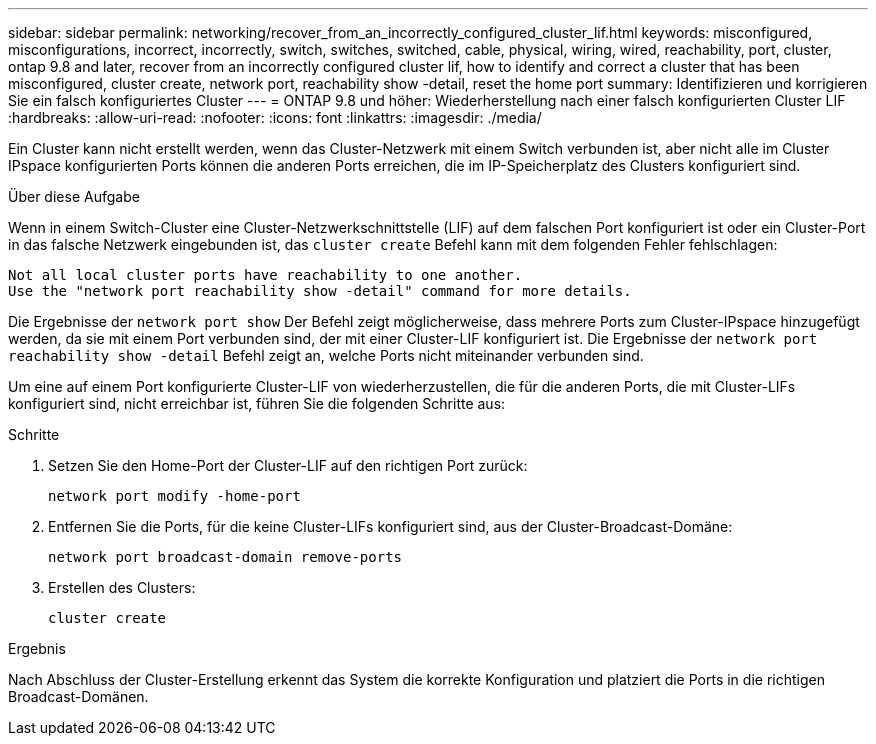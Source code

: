 ---
sidebar: sidebar 
permalink: networking/recover_from_an_incorrectly_configured_cluster_lif.html 
keywords: misconfigured, misconfigurations, incorrect, incorrectly, switch, switches, switched, cable, physical, wiring, wired, reachability, port, cluster, ontap 9.8 and later, recover from an incorrectly configured cluster lif, how to identify and correct a cluster that has been misconfigured, cluster create, network port, reachability show -detail, reset the home port 
summary: Identifizieren und korrigieren Sie ein falsch konfiguriertes Cluster 
---
= ONTAP 9.8 und höher: Wiederherstellung nach einer falsch konfigurierten Cluster LIF
:hardbreaks:
:allow-uri-read: 
:nofooter: 
:icons: font
:linkattrs: 
:imagesdir: ./media/


[role="lead"]
Ein Cluster kann nicht erstellt werden, wenn das Cluster-Netzwerk mit einem Switch verbunden ist, aber nicht alle im Cluster IPspace konfigurierten Ports können die anderen Ports erreichen, die im IP-Speicherplatz des Clusters konfiguriert sind.

.Über diese Aufgabe
Wenn in einem Switch-Cluster eine Cluster-Netzwerkschnittstelle (LIF) auf dem falschen Port konfiguriert ist oder ein Cluster-Port in das falsche Netzwerk eingebunden ist, das `cluster create` Befehl kann mit dem folgenden Fehler fehlschlagen:

....
Not all local cluster ports have reachability to one another.
Use the "network port reachability show -detail" command for more details.
....
Die Ergebnisse der `network port show` Der Befehl zeigt möglicherweise, dass mehrere Ports zum Cluster-IPspace hinzugefügt werden, da sie mit einem Port verbunden sind, der mit einer Cluster-LIF konfiguriert ist. Die Ergebnisse der `network port` `reachability show -detail` Befehl zeigt an, welche Ports nicht miteinander verbunden sind.

Um eine auf einem Port konfigurierte Cluster-LIF von wiederherzustellen, die für die anderen Ports, die mit Cluster-LIFs konfiguriert sind, nicht erreichbar ist, führen Sie die folgenden Schritte aus:

.Schritte
. Setzen Sie den Home-Port der Cluster-LIF auf den richtigen Port zurück:
+
....
network port modify -home-port
....
. Entfernen Sie die Ports, für die keine Cluster-LIFs konfiguriert sind, aus der Cluster-Broadcast-Domäne:
+
....
network port broadcast-domain remove-ports
....
. Erstellen des Clusters:
+
....
cluster create
....


.Ergebnis
Nach Abschluss der Cluster-Erstellung erkennt das System die korrekte Konfiguration und platziert die Ports in die richtigen Broadcast-Domänen.
